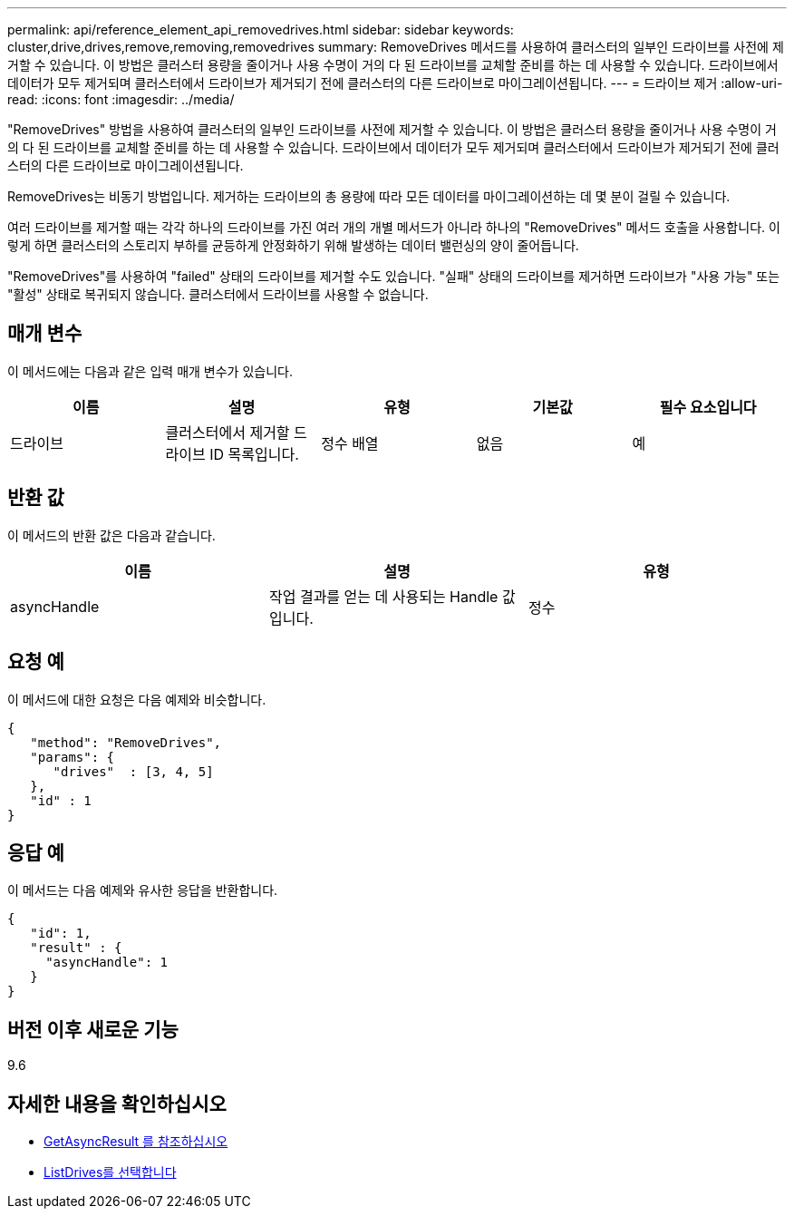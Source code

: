 ---
permalink: api/reference_element_api_removedrives.html 
sidebar: sidebar 
keywords: cluster,drive,drives,remove,removing,removedrives 
summary: RemoveDrives 메서드를 사용하여 클러스터의 일부인 드라이브를 사전에 제거할 수 있습니다. 이 방법은 클러스터 용량을 줄이거나 사용 수명이 거의 다 된 드라이브를 교체할 준비를 하는 데 사용할 수 있습니다. 드라이브에서 데이터가 모두 제거되며 클러스터에서 드라이브가 제거되기 전에 클러스터의 다른 드라이브로 마이그레이션됩니다. 
---
= 드라이브 제거
:allow-uri-read: 
:icons: font
:imagesdir: ../media/


[role="lead"]
"RemoveDrives" 방법을 사용하여 클러스터의 일부인 드라이브를 사전에 제거할 수 있습니다. 이 방법은 클러스터 용량을 줄이거나 사용 수명이 거의 다 된 드라이브를 교체할 준비를 하는 데 사용할 수 있습니다. 드라이브에서 데이터가 모두 제거되며 클러스터에서 드라이브가 제거되기 전에 클러스터의 다른 드라이브로 마이그레이션됩니다.

RemoveDrives는 비동기 방법입니다. 제거하는 드라이브의 총 용량에 따라 모든 데이터를 마이그레이션하는 데 몇 분이 걸릴 수 있습니다.

여러 드라이브를 제거할 때는 각각 하나의 드라이브를 가진 여러 개의 개별 메서드가 아니라 하나의 "RemoveDrives" 메서드 호출을 사용합니다. 이렇게 하면 클러스터의 스토리지 부하를 균등하게 안정화하기 위해 발생하는 데이터 밸런싱의 양이 줄어듭니다.

"RemoveDrives"를 사용하여 "failed" 상태의 드라이브를 제거할 수도 있습니다. "실패" 상태의 드라이브를 제거하면 드라이브가 "사용 가능" 또는 "활성" 상태로 복귀되지 않습니다. 클러스터에서 드라이브를 사용할 수 없습니다.



== 매개 변수

이 메서드에는 다음과 같은 입력 매개 변수가 있습니다.

|===
| 이름 | 설명 | 유형 | 기본값 | 필수 요소입니다 


 a| 
드라이브
 a| 
클러스터에서 제거할 드라이브 ID 목록입니다.
 a| 
정수 배열
 a| 
없음
 a| 
예

|===


== 반환 값

이 메서드의 반환 값은 다음과 같습니다.

|===
| 이름 | 설명 | 유형 


 a| 
asyncHandle
 a| 
작업 결과를 얻는 데 사용되는 Handle 값입니다.
 a| 
정수

|===


== 요청 예

이 메서드에 대한 요청은 다음 예제와 비슷합니다.

[listing]
----
{
   "method": "RemoveDrives",
   "params": {
      "drives"  : [3, 4, 5]
   },
   "id" : 1
}
----


== 응답 예

이 메서드는 다음 예제와 유사한 응답을 반환합니다.

[listing]
----
{
   "id": 1,
   "result" : {
     "asyncHandle": 1
   }
}
----


== 버전 이후 새로운 기능

9.6



== 자세한 내용을 확인하십시오

* xref:reference_element_api_getasyncresult.adoc[GetAsyncResult 를 참조하십시오]
* xref:reference_element_api_listdrives.adoc[ListDrives를 선택합니다]

